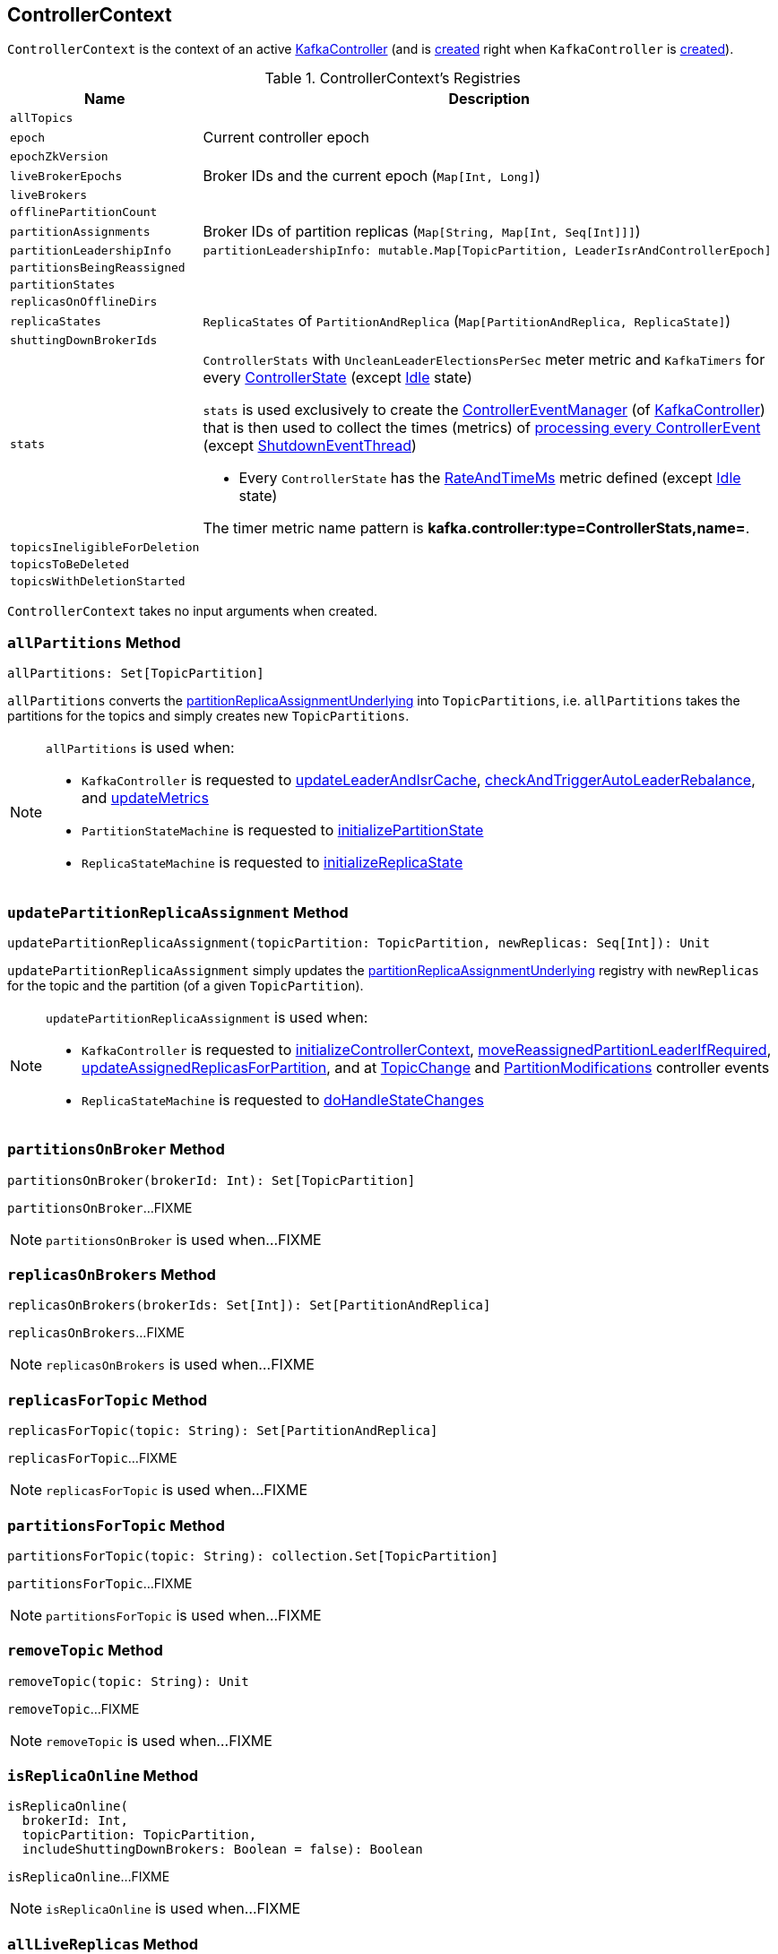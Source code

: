 == [[ControllerContext]] ControllerContext

`ControllerContext` is the context of an active <<kafka-controller-KafkaController.adoc#, KafkaController>> (and is <<creating-instance, created>> right when `KafkaController` is <<kafka-controller-KafkaController.adoc#controllerContext, created>>).

[[registries]]
.ControllerContext's Registries
[cols="1m,3",options="header",width="100%"]
|===
| Name
| Description

| allTopics
a| [[allTopics]]

| epoch
a| [[epoch]] Current controller epoch

| epochZkVersion
a| [[epochZkVersion]]

| liveBrokerEpochs
a| [[liveBrokerEpochs]][[liveOrShuttingDownBrokerIds]][[liveBrokerIdAndEpochs]] Broker IDs and the current epoch (`Map[Int, Long]`)

| liveBrokers
a| [[liveBrokers]]

| offlinePartitionCount
a| [[offlinePartitionCount]]

| partitionAssignments
a| [[partitionAssignments]] Broker IDs of partition replicas (`Map[String, Map[Int, Seq[Int]]]`)

| partitionLeadershipInfo
a| [[partitionLeadershipInfo]]

[source, scala]
----
partitionLeadershipInfo: mutable.Map[TopicPartition, LeaderIsrAndControllerEpoch]
----

| partitionsBeingReassigned
a| [[partitionsBeingReassigned]]

| partitionStates
a| [[partitionStates]]

| replicasOnOfflineDirs
a| [[replicasOnOfflineDirs]]

| replicaStates
a| [[replicaStates]][[putReplicaState]] `ReplicaStates` of `PartitionAndReplica` (`Map[PartitionAndReplica, ReplicaState]`)

| shuttingDownBrokerIds
a| [[shuttingDownBrokerIds]]

| stats
a| [[stats]][[rateAndTimeMetrics]][[ControllerStats]] `ControllerStats` with `UncleanLeaderElectionsPerSec` meter metric and `KafkaTimers` for every <<kafka-controller-ControllerState.adoc#, ControllerState>> (except <<kafka-controller-ControllerState.adoc#Idle, Idle>> state)

`stats` is used exclusively to create the <<kafka-controller-KafkaController.adoc#eventManager, ControllerEventManager>> (of <<kafka-controller-KafkaController.adoc#, KafkaController>>) that is then used to collect the times (metrics) of <<kafka-controller-ControllerEventThread.adoc#doWork, processing every ControllerEvent>> (except <<kafka-controller-ControllerEvent.adoc#ShutdownEventThread, ShutdownEventThread>>)

* Every `ControllerState` has the <<kafka-controller-ControllerState.adoc#rateAndTimeMetricName, RateAndTimeMs>> metric defined (except <<kafka-controller-ControllerState.adoc#Idle, Idle>> state)

The timer metric name pattern is *kafka.controller:type=ControllerStats,name=*.

| topicsIneligibleForDeletion
a| [[topicsIneligibleForDeletion]]

| topicsToBeDeleted
a| [[topicsToBeDeleted]]

| topicsWithDeletionStarted
a| [[topicsWithDeletionStarted]]

|===

[[creating-instance]]
`ControllerContext` takes no input arguments when created.

=== [[allPartitions]] `allPartitions` Method

[source, scala]
----
allPartitions: Set[TopicPartition]
----

`allPartitions` converts the <<partitionReplicaAssignmentUnderlying, partitionReplicaAssignmentUnderlying>> into `TopicPartitions`, i.e. `allPartitions` takes the partitions for the topics and simply creates new `TopicPartitions`.

[NOTE]
====
`allPartitions` is used when:

* `KafkaController` is requested to <<kafka-controller-KafkaController.adoc#updateLeaderAndIsrCache, updateLeaderAndIsrCache>>, <<kafka-controller-KafkaController.adoc#checkAndTriggerAutoLeaderRebalance, checkAndTriggerAutoLeaderRebalance>>, and <<kafka-controller-KafkaController.adoc#updateMetrics, updateMetrics>>

* `PartitionStateMachine` is requested to <<kafka-controller-PartitionStateMachine.adoc#initializePartitionState, initializePartitionState>>

* `ReplicaStateMachine` is requested to <<kafka-controller-ReplicaStateMachine.adoc#initializeReplicaState, initializeReplicaState>>
====

=== [[updatePartitionReplicaAssignment]] `updatePartitionReplicaAssignment` Method

[source, scala]
----
updatePartitionReplicaAssignment(topicPartition: TopicPartition, newReplicas: Seq[Int]): Unit
----

`updatePartitionReplicaAssignment` simply updates the <<partitionReplicaAssignmentUnderlying, partitionReplicaAssignmentUnderlying>> registry with `newReplicas` for the topic and the partition (of a given `TopicPartition`).

[NOTE]
====
`updatePartitionReplicaAssignment` is used when:

* `KafkaController` is requested to <<kafka-controller-KafkaController.adoc#initializeControllerContext, initializeControllerContext>>, <<kafka-controller-KafkaController.adoc#moveReassignedPartitionLeaderIfRequired, moveReassignedPartitionLeaderIfRequired>>, <<kafka-controller-KafkaController.adoc#updateAssignedReplicasForPartition, updateAssignedReplicasForPartition>>, and at <<kafka-controller-ControllerEvent.adoc#TopicChange, TopicChange>> and <<kafka-controller-ControllerEvent.adoc#PartitionModifications, PartitionModifications>> controller events

* `ReplicaStateMachine` is requested to <<kafka-controller-ReplicaStateMachine.adoc#doHandleStateChanges, doHandleStateChanges>>
====

=== [[partitionsOnBroker]] `partitionsOnBroker` Method

[source, scala]
----
partitionsOnBroker(brokerId: Int): Set[TopicPartition]
----

`partitionsOnBroker`...FIXME

NOTE: `partitionsOnBroker` is used when...FIXME

=== [[replicasOnBrokers]] `replicasOnBrokers` Method

[source, scala]
----
replicasOnBrokers(brokerIds: Set[Int]): Set[PartitionAndReplica]
----

`replicasOnBrokers`...FIXME

NOTE: `replicasOnBrokers` is used when...FIXME

=== [[replicasForTopic]] `replicasForTopic` Method

[source, scala]
----
replicasForTopic(topic: String): Set[PartitionAndReplica]
----

`replicasForTopic`...FIXME

NOTE: `replicasForTopic` is used when...FIXME

=== [[partitionsForTopic]] `partitionsForTopic` Method

[source, scala]
----
partitionsForTopic(topic: String): collection.Set[TopicPartition]
----

`partitionsForTopic`...FIXME

NOTE: `partitionsForTopic` is used when...FIXME

=== [[removeTopic]] `removeTopic` Method

[source, scala]
----
removeTopic(topic: String): Unit
----

`removeTopic`...FIXME

NOTE: `removeTopic` is used when...FIXME

=== [[isReplicaOnline]] `isReplicaOnline` Method

[source, scala]
----
isReplicaOnline(
  brokerId: Int,
  topicPartition: TopicPartition,
  includeShuttingDownBrokers: Boolean = false): Boolean
----

`isReplicaOnline`...FIXME

NOTE: `isReplicaOnline` is used when...FIXME

=== [[allLiveReplicas]] `allLiveReplicas` Method

[source, scala]
----
allLiveReplicas(): Set[PartitionAndReplica]
----

`allLiveReplicas`...FIXME

NOTE: `allLiveReplicas` is used when...FIXME

=== [[onlineAndOfflineReplicas]] `onlineAndOfflineReplicas` Method

[source, scala]
----
onlineAndOfflineReplicas: (Set[PartitionAndReplica], Set[PartitionAndReplica])
----

`onlineAndOfflineReplicas`...FIXME

NOTE: `onlineAndOfflineReplicas` is used exclusively when `ReplicaStateMachine` is requested to <<kafka-controller-ReplicaStateMachine.adoc#startup, start up>>.

=== [[addLiveBrokersAndEpochs]] `addLiveBrokersAndEpochs` Method

[source, scala]
----
addLiveBrokersAndEpochs(
  brokerAndEpochs: Map[Broker, Long]): Unit
----

`addLiveBrokersAndEpochs`...FIXME

NOTE: `addLiveBrokersAndEpochs` is used when...FIXME

=== [[removeLiveBrokers]] `removeLiveBrokers` Method

[source, scala]
----
removeLiveBrokers(
  brokerIds: Set[Int]): Unit
----

`removeLiveBrokers`...FIXME

NOTE: `removeLiveBrokers` is used when...FIXME

=== [[partitionReplicaAssignment]] `partitionReplicaAssignment` Method

[source, scala]
----
partitionReplicaAssignment(
  topicPartition: TopicPartition): Seq[Int]
----

`partitionReplicaAssignment` looks up the broker IDs of the partition replicas of the given partition in <<partitionAssignments, partitionAssignments>> internal registry.

`partitionReplicaAssignment` returns an empty collection when no topic or partition are found.

NOTE: `partitionReplicaAssignment` is used when...FIXME

